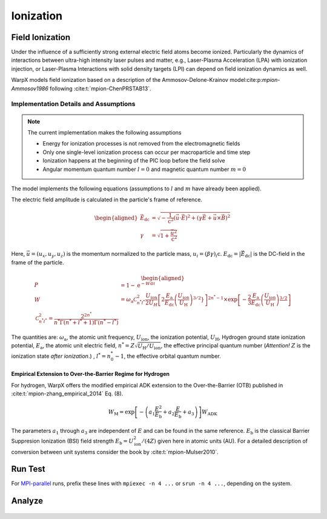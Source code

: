 .. _multiphysics-ionization:

Ionization
==========

Field Ionization
----------------

Under the influence of a sufficiently strong external electric field atoms become ionized.
Particularly the dynamics of interactions between ultra-high intensity laser pulses and matter, e.g., Laser-Plasma Acceleration (LPA) with ionization injection, or Laser-Plasma Interactions with solid density targets (LPI) can depend on field ionization dynamics as well.

WarpX models field ionization based on a description of the Ammosov-Delone-Krainov model:cite:p:`mpion-Ammosov1986` following :cite:t:`mpion-ChenPRSTAB13`.

Implementation Details and Assumptions
^^^^^^^^^^^^^^^^^^^^^^^^^^^^^^^^^^^^^^

.. note::

    The current implementation makes the following assumptions

    * Energy for ionization processes is not removed from the electromagnetic fields
    * Only one single-level ionization process can occur per macroparticle and time step
    * Ionization happens at the beginning of the PIC loop before the field solve
    * Angular momentum quantum number :math:`l = 0` and magnetic quantum number :math:`m = 0`

The model implements the following equations (assumptions to :math:`l` and :math:`m` have already been applied).

The electric field amplitude is calculated in the particle's frame of reference.

.. math::

    \begin{aligned}
        \vec{E}_\mathrm{dc} &= \sqrt{ - \frac{1}{\mathrm{c}^2} \left( \vec{u} \cdot \vec{E} \right)^2
                          + \left( \gamma \vec{E} + \vec{u} \times \vec{B} \right)^2 }
        \\
        \gamma &= \sqrt{1 + \frac{\vec{u}^2}{\mathrm{c}^2}}
    \end{aligned}

Here, :math:`\vec{u} = (u_x, u_y, u_z)` is the momentum normalized to the particle mass, :math:`u_i = (\beta \gamma)_i \mathrm{c}`.
:math:`E_\mathrm{dc} = |\vec{E}_\mathrm{dc}|` is the DC-field in the frame of the particle.

.. math::

    \begin{aligned}
        P &= 1 - \mathrm{e}^{-W\mathrm{d}\tau}
        \\
        W &= \omega_\mathrm{a} \mathcal{C}^2_{n^* l^*} \frac{U_\mathrm{ion}}{2 U_H}
                \left[ 2 \frac{E_\mathrm{a}}{E_\mathrm{dc}} \left( \frac{U_\mathrm{ion}}{U_\mathrm{H}} \right)^{3/2}} \right]^{2n^*-1}
                \times \exp\left[ - \frac{2}{3} \frac{E_\mathrm{a}}{E_\mathrm{dc}} \left( \frac{U_\mathrm{ion}}{U_\mathrm{H}} \right)^\frac{3/2}{} \right]
        \\
        \mathcal{C}^2_{n^* l^*} = \frac{2^{2n^*}}{n^* \Gamma(n^* + l^* + 1) \Gamma(n^* - l^*)}
    \end{aligned}

The quantities are: :math:`\omega_\mathrm{a}`, the atomic unit frequency, :math:`U_\mathrm{ion}`, the ionization potential, :math:`U_\mathrm{H}`, Hydrogen ground state ionization potential, :math:`E_\mathrm{a}`, the atomic unit electric field, :math:`n^* = Z \sqrt{U_\mathrm{H}/U_\mathrm{ion}}`, the effective principal quantum number (*Attention!* :math:`Z` is the ionization state *after ionization*.) , :math:`l^* = n_0^* - 1`, the effective orbital quantum number.

Empirical Extension to Over-the-Barrier Regime for Hydrogen
~~~~~~~~~~~~~~~~~~~~~~~~~~~~~~~~~~~~~~~~~~~~~~~~~~~~~~~~~~~

For hydrogen, WarpX offers the modified empirical ADK extension to the Over-the-Barrier (OTB) published in :cite:t:`mpion-zhang_empirical_2014` Eq. (8).

.. math::

    W_\mathrm{M} = \exp\left[ -\left( a_1 \frac{E^2}{E_\mathrm{b}} + a_2 \frac{E}{E_\mathrm{b}} + a_3  \right) \right] W_\mathrm{ADK}

The parameters :math:`a_1` through :math:`a_3` are independent of :math:`E` and can be found in the same reference. :math:`E_\mathrm{b}` is the classical Barrier Suppresion Ionization (BSI) field strength :math:`E_\mathrm{b} = U_\mathrm{ion}^2 / (4 Z)` given here in atomic units (AU). For a detailed description of conversion between unit systems consider the book by :cite:t:`mpion-Mulser2010`.

Run Test
--------

For `MPI-parallel <https://www.mpi-forum.org>`__ runs, prefix these lines with ``mpiexec -n 4 ...`` or ``srun -n 4 ...``, depending on the system.

.. tab-set::

   .. tab-item:: lab frame

        This example can be run **either** as:

        * **Python** script: ``python3 inputs_test_2d_ionization_picmi.py`` or
        * WarpX **executable** using an input file: ``warpx.2d inputs_test_2d_ionization_lab max_step=1600``

        .. tab-set::

            .. tab-item:: Python: Script

                .. literalinclude:: ../../../../Examples/Tests/ionization/inputs_test_2d_ionization_picmi.py
                :language: python3
                :caption: You can copy this file from ``Examples/Tests/ionization/inputs_test_2d_ionization_picmi.py``.

            .. tab-item:: Executable: Input File

                .. literalinclude:: ../../../../Examples/Tests/ionization/inputs_test_2d_ionization_lab
                :language: ini
                :caption: You can copy this file from ``Examples/Tests/ionization/inputs_test_2d_ionization_lab``.

   .. tab-item:: boosted frame

        This example can be run as:

        * WarpX **executable** using an input file: ``warpx.2d inputs_test_2d_ionization_boost max_step=420``

        .. literalinclude:: ../../../../Examples/Tests/ionization/inputs_test_2d_ionization_boost
        :language: ini
        :caption: You can copy this file from ``Examples/Tests/ionization/inputs_test_2d_ionization_boost``.

Analyze
-------

.. dropdown:: Script ``analysis.py``

   .. literalinclude:: ../../../../Examples/Tests/ionization/analysis.py
      :language: python3
      :caption: You can copy this file from ``Examples/Tests/ionization/analysis.py``.

.. figure:: https://gist.githubusercontent.com/johvandewetering/48d092c003915f1d1689b507caa2865b/raw/29f5d12ed77831047ca12f456a07dbf3b99770d5/image_ionization.png
   :alt: Electric field of the laser pulse with (top) ions with ionization levels and (bottom) ionized electrons.

.. bibliography::
    :keyprefix: mpion-